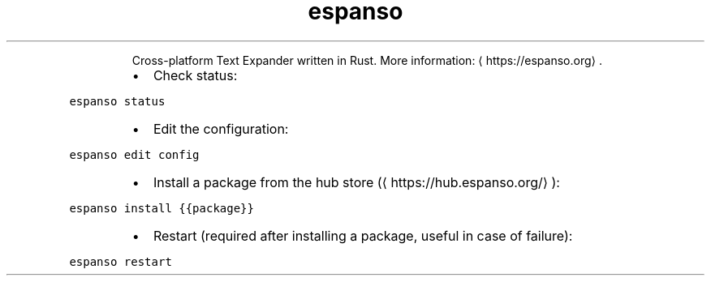.TH espanso
.PP
.RS
Cross\-platform Text Expander written in Rust.
More information: \[la]https://espanso.org\[ra]\&.
.RE
.RS
.IP \(bu 2
Check status:
.RE
.PP
\fB\fCespanso status\fR
.RS
.IP \(bu 2
Edit the configuration:
.RE
.PP
\fB\fCespanso edit config\fR
.RS
.IP \(bu 2
Install a package from the hub store (\[la]https://hub.espanso.org/\[ra]):
.RE
.PP
\fB\fCespanso install {{package}}\fR
.RS
.IP \(bu 2
Restart (required after installing a package, useful in case of failure):
.RE
.PP
\fB\fCespanso restart\fR
